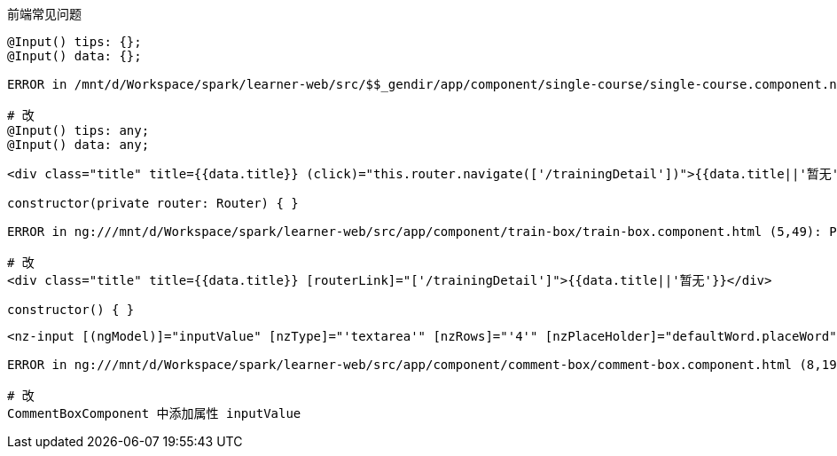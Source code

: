 前端常见问题

----
@Input() tips: {};
@Input() data: {};

ERROR in /mnt/d/Workspace/spark/learner-web/src/$$_gendir/app/component/single-course/single-course.component.ngfactory.ts (85,36): Property 'status' does not exist on type '{}'.

# 改
@Input() tips: any;
@Input() data: any;
----

----
<div class="title" title={{data.title}} (click)="this.router.navigate(['/trainingDetail'])">{{data.title||'暂无'}}</div>

constructor(private router: Router) { }

ERROR in ng:///mnt/d/Workspace/spark/learner-web/src/app/component/train-box/train-box.component.html (5,49): Property 'router' is private and only accessible within class 'TrainBoxComponent'.

# 改
<div class="title" title={{data.title}} [routerLink]="['/trainingDetail']">{{data.title||'暂无'}}</div>

constructor() { }
----

----
<nz-input [(ngModel)]="inputValue" [nzType]="'textarea'" [nzRows]="'4'" [nzPlaceHolder]="defaultWord.placeWord"></nz-input>

ERROR in ng:///mnt/d/Workspace/spark/learner-web/src/app/component/comment-box/comment-box.component.html (8,19): Property 'inputValue' does not exist on type 'CommentBoxComponent'.

# 改
CommentBoxComponent 中添加属性 inputValue
----